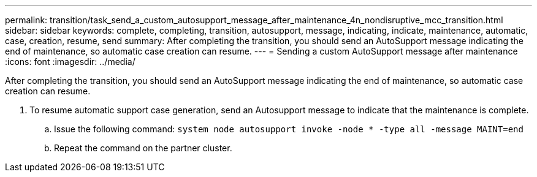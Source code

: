 ---
permalink: transition/task_send_a_custom_autosupport_message_after_maintenance_4n_nondisruptive_mcc_transition.html
sidebar: sidebar
keywords: complete, completing, transition, autosupport, message, indicating, indicate, maintenance, automatic, case, creation, resume, send
summary: After completing the transition, you should send an AutoSupport message indicating the end of maintenance, so automatic case creation can resume.
---
= Sending a custom AutoSupport message after maintenance
:icons: font
:imagesdir: ../media/

[.lead]
After completing the transition, you should send an AutoSupport message indicating the end of maintenance, so automatic case creation can resume.

. To resume automatic support case generation, send an Autosupport message to indicate that the maintenance is complete.
 .. Issue the following command: `system node autosupport invoke -node * -type all -message MAINT=end`
 .. Repeat the command on the partner cluster.
